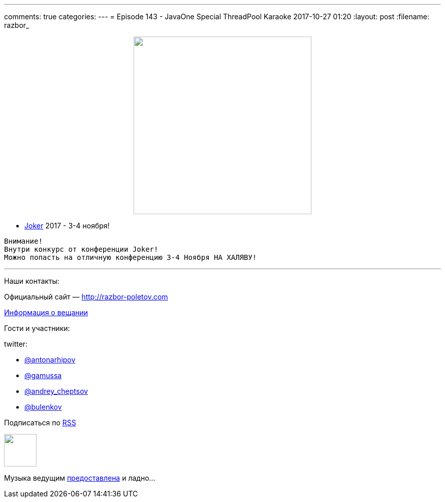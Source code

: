 ---
comments: true
categories: 
---
= Episode 143 - JavaOne Special ThreadPool Karaoke
2017-10-27 01:20
:layout: post
:filename: razbor_

++++
<div class="separator" style="clear: both; text-align: center;">
<a href="http://razbor-poletov.com/images/razbor_143_text.jpg" imageanchor="1" style="margin-left: 1em; margin-right: 1em;"><img border="0" height="350" src="http://razbor-poletov.com/images/razbor_143_text.jpg" width="350" /></a>
</div>
++++

* https://jokerconf.com[Joker] 2017 - 3-4 ноября!

----
Внимание!
Внутри конкурс от конференции Joker! 
Можно попасть на отличную конференцию 3-4 Ноября НА ХАЛЯВУ!
----



'''

Наши контакты:

Официальный сайт — http://razbor-poletov.com[http://razbor-poletov.com]

http://razbor-poletov.com/broadcast.html[Информация о вещании]

Гости и участники:

twitter:

  * https://twitter.com/antonarhipov[@antonarhipov]
  * https://twitter.com/gamussa[@gamussa]
  * https://twitter.com/andrey_cheptsov[@andrey_cheptsov]
  * https://twitter.com/bulenkov[@bulenkov]

++++
<!-- player goes here-->

<audio preload="none">
   <source src="http://traffic.libsyn.com/razborpoletov/razbor_143.mp3" type="audio/mp3" />
   Your browser does not support the audio tag.
</audio>
++++

Подписаться по http://feeds.feedburner.com/razbor-podcast[RSS]

++++
<!-- episode file link goes here-->
<a href="http://traffic.libsyn.com/razborpoletov/razbor_143.mp3" imageanchor="1" style="clear: left; margin-bottom: 1em; margin-left: auto; margin-right: 2em;"><img border="0" height="64" src="http://2.bp.blogspot.com/-qkfh8Q--dks/T0gixAMzuII/AAAAAAAAHD0/O5LbF3vvBNQ/s200/1330127522_mp3.png" width="64" /></a>
++++

Музыка ведущим http://www.audiobank.fm/single-music/27/111/More-And-Less/[предоставлена] и ладно...
